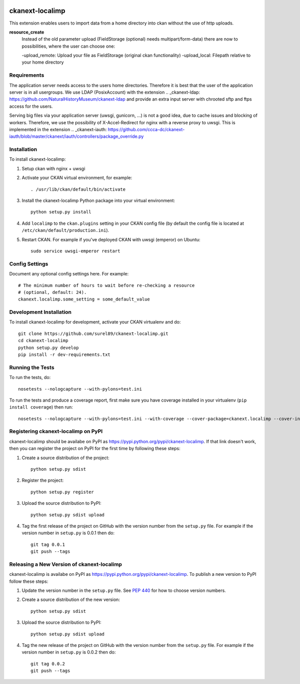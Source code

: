 .. You should enable this project on travis-ci.org and coveralls.io to make
   these badges work. The necessary Travis and Coverage config files have been
   generated for you.

.. image:: https://travis-ci.org/surel89/ckanext-localimp.svg?branch=master
    :target: https://travis-ci.org/surel89/ckanext-localimp

.. image:: https://coveralls.io/repos/surel89/ckanext-localimp/badge.svg
  :target: https://coveralls.io/r/surel89/ckanext-localimp

.. image:: https://pypip.in/download/ckanext-localimp/badge.svg
    :target: https://pypi.python.org/pypi//ckanext-localimp/
    :alt: Downloads

.. image:: https://pypip.in/version/ckanext-localimp/badge.svg
    :target: https://pypi.python.org/pypi/ckanext-localimp/
    :alt: Latest Version

.. image:: https://pypip.in/py_versions/ckanext-localimp/badge.svg
    :target: https://pypi.python.org/pypi/ckanext-localimp/
    :alt: Supported Python versions

.. image:: https://pypip.in/status/ckanext-localimp/badge.svg
    :target: https://pypi.python.org/pypi/ckanext-localimp/
    :alt: Development Status

.. image:: https://pypip.in/license/ckanext-localimp/badge.svg
    :target: https://pypi.python.org/pypi/ckanext-localimp/
    :alt: License

=============
ckanext-localimp
=============

This extension enables users to import data from a home directory into ckan
without the use of http uploads.

**resource_create**
   Instead of the old parameter upload (FieldStorage (optional) needs multipart/form-data)
   there are now to possibilities, where the user can choose one:

   -upload_remote: Upload your file as FieldStorage (original ckan functionality)
   -upload_local: Filepath relative to your home directory


------------
Requirements
------------

The application server needs access to the users home directories. Therefore it
is best that the user of the application server is in all usergroups. We use
LDAP (PosixAccount) with the extension
.. _ckanext-ldap: https://github.com/NaturalHistoryMuseum/ckanext-ldap
and provide an extra input server with chrooted sftp and ftps access for the users.

Serving big files via your application server (uwsgi, gunicorn, ...) is
not a good idea, due to cache issues and blocking of workers. Therefore, we use
the possibility of X-Accel-Redirect for nginx with a reverse proxy to uwsgi.
This is implemented in the extension
.. _ckanext-iauth: https://github.com/ccca-dc/ckanext-iauth/blob/master/ckanext/iauth/controllers/package_override.py

------------
Installation
------------

To install ckanext-localimp:

1. Setup ckan with nginx + uwsgi 

2. Activate your CKAN virtual environment, for example::

     . /usr/lib/ckan/default/bin/activate

3. Install the ckanext-localimp Python package into your virtual environment::

     python setup.py install

4. Add ``localimp`` to the ``ckan.plugins`` setting in your CKAN
   config file (by default the config file is located at
   ``/etc/ckan/default/production.ini``).

5. Restart CKAN. For example if you've deployed CKAN with uwsgi (emperor) on Ubuntu::

     sudo service uwsgi-emperor restart


---------------
Config Settings
---------------

Document any optional config settings here. For example::

    # The minimum number of hours to wait before re-checking a resource
    # (optional, default: 24).
    ckanext.localimp.some_setting = some_default_value


------------------------
Development Installation
------------------------

To install ckanext-localimp for development, activate your CKAN virtualenv and
do::

    git clone https://github.com/surel89/ckanext-localimp.git
    cd ckanext-localimp
    python setup.py develop
    pip install -r dev-requirements.txt


-----------------
Running the Tests
-----------------

To run the tests, do::

    nosetests --nologcapture --with-pylons=test.ini

To run the tests and produce a coverage report, first make sure you have
coverage installed in your virtualenv (``pip install coverage``) then run::

    nosetests --nologcapture --with-pylons=test.ini --with-coverage --cover-package=ckanext.localimp --cover-inclusive --cover-erase --cover-tests


---------------------------------
Registering ckanext-localimp on PyPI
---------------------------------

ckanext-localimp should be availabe on PyPI as
https://pypi.python.org/pypi/ckanext-localimp. If that link doesn't work, then
you can register the project on PyPI for the first time by following these
steps:

1. Create a source distribution of the project::

     python setup.py sdist

2. Register the project::

     python setup.py register

3. Upload the source distribution to PyPI::

     python setup.py sdist upload

4. Tag the first release of the project on GitHub with the version number from
   the ``setup.py`` file. For example if the version number in ``setup.py`` is
   0.0.1 then do::

       git tag 0.0.1
       git push --tags


----------------------------------------
Releasing a New Version of ckanext-localimp
----------------------------------------

ckanext-localimp is availabe on PyPI as https://pypi.python.org/pypi/ckanext-localimp.
To publish a new version to PyPI follow these steps:

1. Update the version number in the ``setup.py`` file.
   See `PEP 440 <http://legacy.python.org/dev/peps/pep-0440/#public-version-identifiers>`_
   for how to choose version numbers.

2. Create a source distribution of the new version::

     python setup.py sdist

3. Upload the source distribution to PyPI::

     python setup.py sdist upload

4. Tag the new release of the project on GitHub with the version number from
   the ``setup.py`` file. For example if the version number in ``setup.py`` is
   0.0.2 then do::

       git tag 0.0.2
       git push --tags
